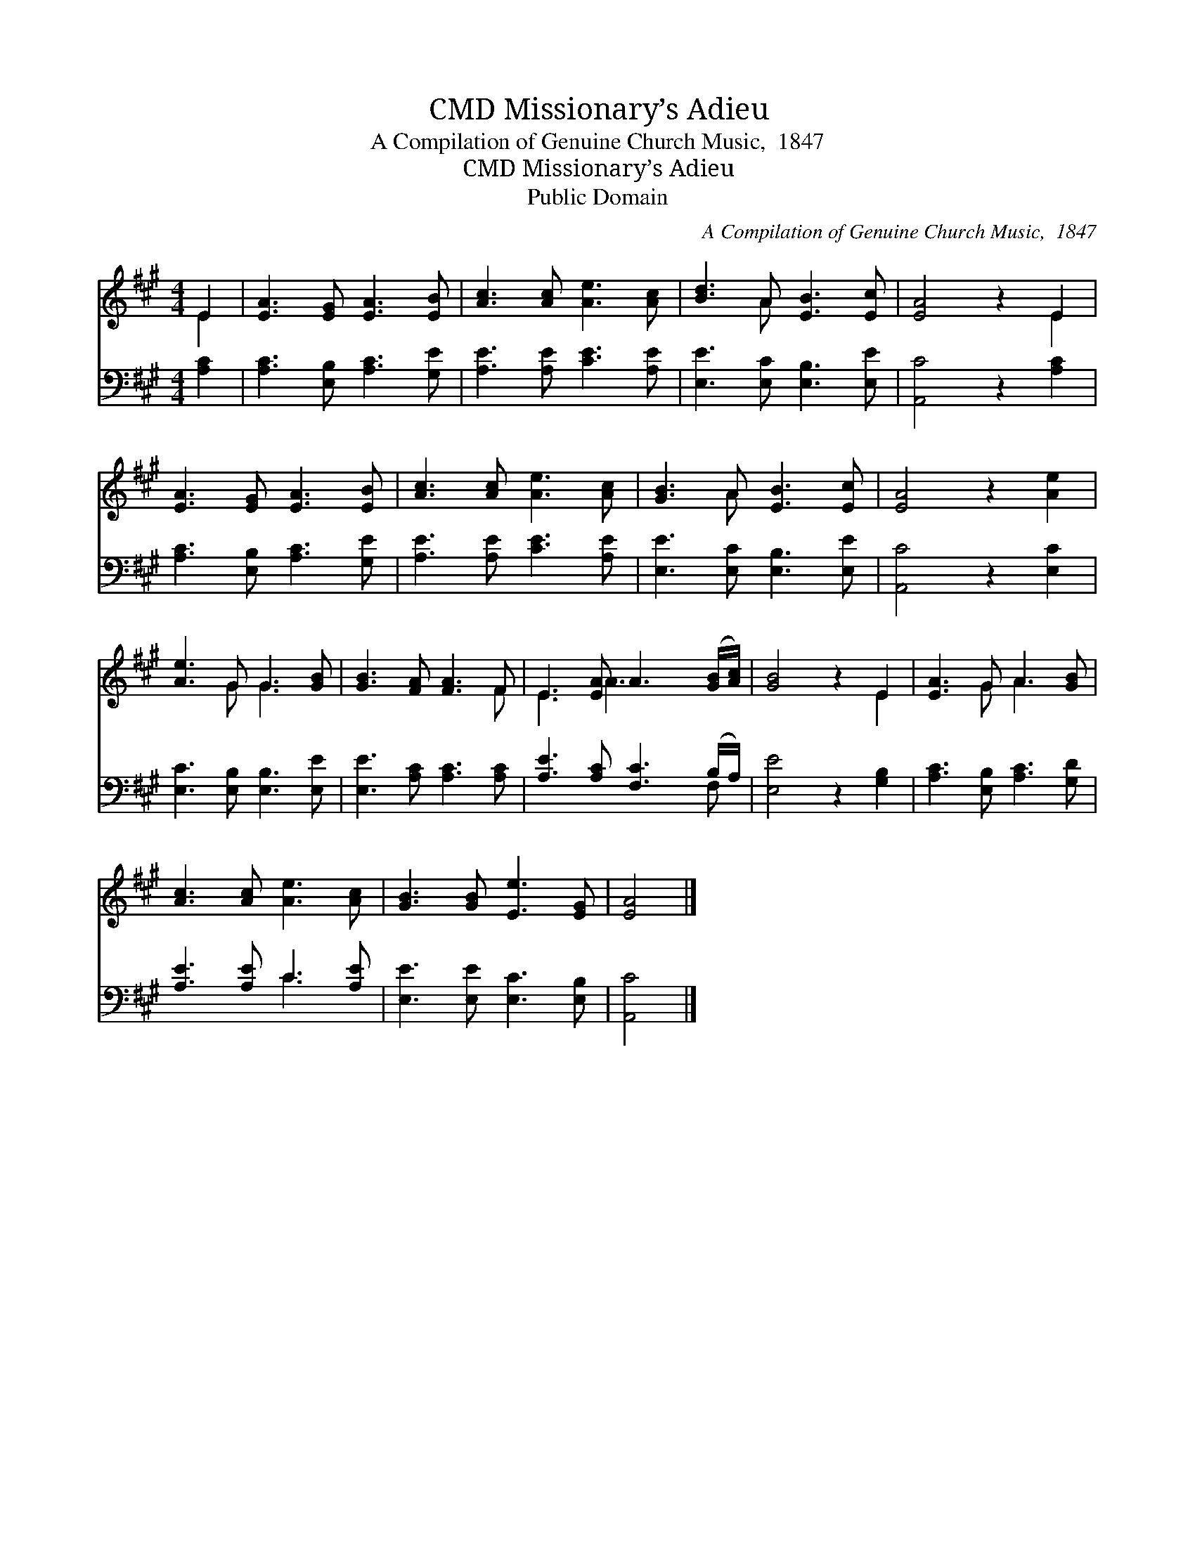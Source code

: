 X:1
T:Missionary’s Adieu, CMD
T:A Compilation of Genuine Church Music,  1847
T:Missionary’s Adieu, CMD
T:Public Domain
C:A Compilation of Genuine Church Music,  1847
Z:Public Domain
%%score ( 1 2 ) ( 3 4 )
L:1/8
M:4/4
K:A
V:1 treble 
V:2 treble 
V:3 bass 
V:4 bass 
V:1
 E2 | [EA]3 [EG] [EA]3 [EB] | [Ac]3 [Ac] [Ae]3 [Ac] | [Bd]3 A [EB]3 [Ec] | [EA]4 z2 E2 | %5
 [EA]3 [EG] [EA]3 [EB] | [Ac]3 [Ac] [Ae]3 [Ac] | [GB]3 A [EB]3 [Ec] | [EA]4 z2 [Ae]2 | %9
 [Ae]3 G G3 [GB] | [GB]3 [FA] [FA]3 F | E3 [EA] A3 ([GB]/[Ac]/) | [GB]4 z2 E2 | [EA]3 G A3 [GB] | %14
 [Ac]3 [Ac] [Ae]3 [Ac] | [GB]3 [GB] [Ee]3 [EG] | [EA]4 |] %17
V:2
 E2 | x8 | x8 | x3 A x4 | x6 E2 | x8 | x8 | x3 A x4 | x8 | x3 G G3 x | x7 F | E3 A3 x2 | x6 E2 | %13
 x3 G A3 x | x8 | x8 | x4 |] %17
V:3
 [A,C]2 | [A,C]3 [E,B,] [A,C]3 [G,E] | [A,E]3 [A,E] [CE]3 [A,E] | [E,E]3 [E,C] [E,B,]3 [E,E] | %4
 [A,,C]4 z2 [A,C]2 | [A,C]3 [E,B,] [A,C]3 [G,E] | [A,E]3 [A,E] [CE]3 [A,E] | %7
 [E,E]3 [E,C] [E,B,]3 [E,E] | [A,,C]4 z2 [E,C]2 | [E,C]3 [E,B,] [E,B,]3 [E,E] | %10
 [E,E]3 [A,C] [A,C]3 [A,C] | [A,E]3 [A,C] [F,C]3 (B,/A,/) | [E,E]4 z2 [G,B,]2 | %13
 [A,C]3 [E,B,] [A,C]3 [G,D] | [A,E]3 [A,E] C3 [A,E] | [E,E]3 [E,E] [E,C]3 [E,B,] | [A,,C]4 |] %17
V:4
 x2 | x8 | x8 | x8 | x8 | x8 | x8 | x8 | x8 | x8 | x8 | x7 F, | x8 | x8 | x4 C3 x | x8 | x4 |] %17

